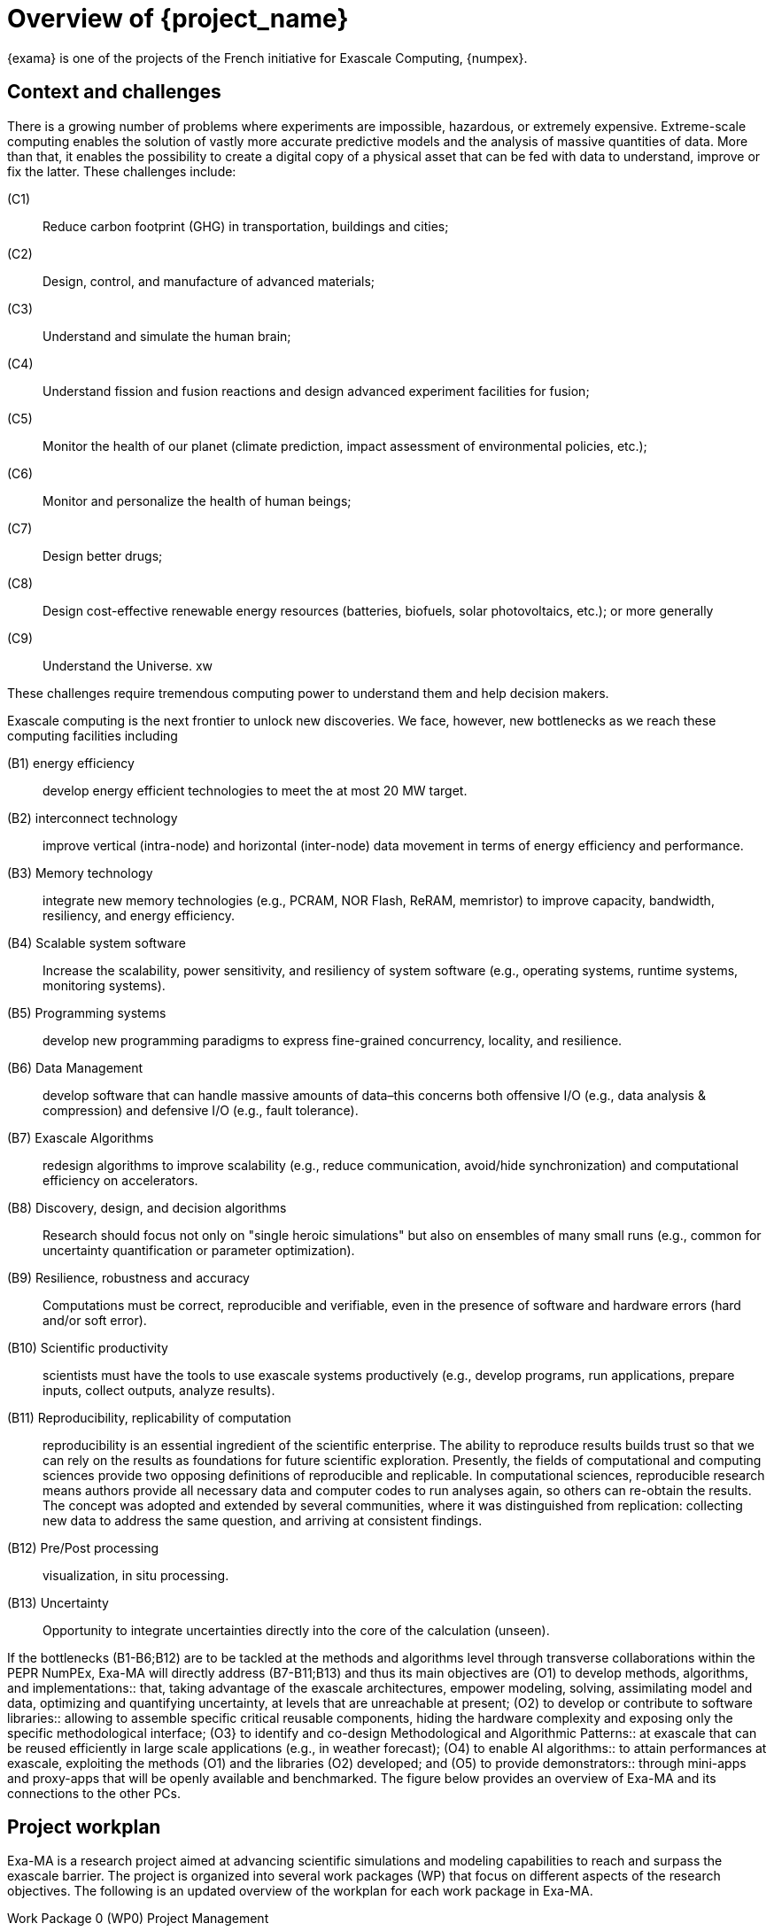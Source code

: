 = Overview of {project_name}

[.lead]
{exama} is one of the projects of the French initiative for Exascale Computing, {numpex}.

== Context and challenges
 
There is a growing number of problems where experiments are impossible, hazardous, or extremely expensive. Extreme-scale computing enables the solution of vastly more accurate predictive models and the analysis of massive quantities of data. More than that, it enables the possibility to create a digital copy of a physical asset that can be fed with data to understand, improve or fix the latter. These challenges include: 

(C1):: Reduce carbon footprint (​​GHG) in transportation, buildings and cities; 
(C2):: Design, control, and manufacture of advanced materials; 
(C3):: Understand and simulate the human brain; 
(C4):: Understand fission and fusion reactions and design advanced experiment facilities for fusion; 
(C5):: Monitor the health of our planet (climate prediction, impact assessment of environmental policies, etc.); 
(C6):: Monitor and personalize the health of human beings; 
(C7):: Design better drugs; 
(C8):: Design cost-effective renewable energy resources (batteries, biofuels, solar photovoltaics, etc.); or more generally 
(C9):: Understand the Universe. xw

These challenges require tremendous computing power to understand them and help decision makers. 

Exascale computing is the next frontier to unlock new discoveries. We face, however, new bottlenecks as we reach these computing facilities including 

(B1) energy efficiency::  develop energy efficient technologies to meet the at most 20 MW target. 
(B2) interconnect technology:: improve vertical (intra-node) and horizontal (inter-node) data movement in terms of energy efficiency and performance. 
(B3) Memory technology:: integrate new memory technologies (e.g., PCRAM, NOR Flash, ReRAM, memristor) to improve capacity, bandwidth, resiliency, and energy efficiency. 
(B4) Scalable system software:: Increase the scalability, power sensitivity, and resiliency of system software (e.g., operating systems, runtime systems, monitoring systems). 
(B5) Programming systems:: develop new programming paradigms to express fine-grained concurrency, locality, and resilience. 
(B6) Data Management:: develop software that can handle massive amounts of data–this concerns both offensive I/O (e.g., data analysis & compression) and defensive I/O (e.g., fault tolerance). 
(B7) Exascale Algorithms:: redesign algorithms to improve scalability (e.g., reduce communication, avoid/hide synchronization) and computational efficiency on accelerators. 
(B8) Discovery, design, and decision algorithms:: Research should focus not only on "single heroic simulations" but also on ensembles of many small runs (e.g., common for uncertainty quantification or parameter optimization). 
(B9) Resilience, robustness and accuracy:: Computations must be correct, reproducible and verifiable, even in the presence of software and hardware errors (hard and/or soft error). 
(B10) Scientific productivity:: scientists must have the tools to use exascale systems productively (e.g., develop programs, run applications, prepare inputs, collect outputs, analyze results). 
(B11) Reproducibility, replicability of computation:: reproducibility is an essential ingredient of the scientific enterprise.  The ability to reproduce results builds trust so that we can rely on the results as foundations for future scientific exploration. Presently, the fields of computational and computing sciences provide two opposing definitions of reproducible and replicable. In computational sciences, reproducible research means authors provide all necessary data and computer codes to run analyses again, so others can re-obtain the results. The concept was adopted and extended by several communities, where it was distinguished from replication: collecting new data to address the same question, and arriving at consistent findings.  
(B12) Pre/Post processing:: visualization, in situ processing.  
(B13) Uncertainty:: Opportunity to integrate uncertainties directly into the core of the calculation (unseen).

If the bottlenecks (B1-B6;B12) are to be tackled at the methods and algorithms level through transverse collaborations within the PEPR NumPEx, Exa-MA will directly address (B7-B11;B13) and thus its main objectives are
(O1) to develop methods, algorithms, and implementations:: that, taking advantage of the exascale architectures, empower modeling, solving, assimilating model and data, optimizing and quantifying uncertainty, at levels that are unreachable at present; 
(O2) to develop or contribute to software libraries:: allowing to assemble specific critical reusable components, hiding the hardware complexity and exposing only the specific methodological interface; 
(O3} to identify and co-design Methodological and Algorithmic Patterns:: at exascale that can be reused efficiently in large scale applications (e.g., in weather forecast); 
(O4) to enable AI algorithms:: to attain performances at exascale, exploiting the methods (O1) and the libraries (O2) developed; and 
(O5) to provide demonstrators:: through mini-apps and proxy-apps that will be openly available and benchmarked. The figure below provides an overview of Exa-MA and its connections to the other PCs.


== Project workplan

Exa-MA is a research project aimed at advancing scientific simulations and modeling capabilities to reach and surpass the exascale barrier. The project is organized into several work packages (WP) that focus on different aspects of the research objectives. The following is an updated overview of the workplan for each work package in Exa-MA.

Work Package 0 (WP0) Project Management::
Responsible for project management, technical and scientific coordination, and administration. Ensures effective governance, coordination, and communication within the project, establishing a solid foundation and facilitating collaboration.

Work Package 1 (WP1): Geometric and Physics-based Modeling::
Focuses on revisiting methods and algorithms for large-scale models, incorporating multiple phenomena and process couplings. Tasks include mesh generation, adaptive refinement, finite element frameworks, and efficient parallelization for time integration and multiphysics coupling.

Work Package 2 (WP2): Surrogate Models and Machine Learning::
Aims to develop reduced order models using physics-driven deep learning ANNs and surrogate-based optimization. Tasks involve novel algorithms, neural operators, data-driven model reduction, and multi-fidelity modeling for improved accuracy and efficiency.

Work Package 3 (WP3): Numerical Kernels and Coupled Solvers::
Focuses on designing and implementing efficient and possibly provable numerical kernels and solvers for large-scale problems. Tasks include domain decomposition methods, data sparsity techniques, multiple precision, adaptive solution strategies, and efficient coupling of multiphysics simulations.

Work Package 4 (WP4): Inverse Problems and Data Assimilation::
Addresses formulation and solution of inverse problems and data assimilation. Tasks involve deterministic and stochastic methods, modeling and reducing uncertainties, multi-fidelity models, and improved observation strategies.

Work Package 5 (WP5): Optimization::
Focuses on exascale optimization algorithms for solving large-scale problems. Tasks include exact and approximate algorithms, surrogate-based optimization, shape optimization, and optimization for AutoML. Addresses challenges of optimization in AutoML.

Work Package 6 (WP6: Uncertainty Quantification::
Dedicated to uncertainty quantification (UQ). Tasks include sensitivity analysis, UQ in PDE solving frameworks, surrogate modeling for complex multi-physics problems, and accelerating UQ with exascale computing. Develops tractable UQ methodologies for high-dimensional integrals and modeling uncertainties in multiscale systems.

Work Package 7 (WP7): Software Development, Coordination and Co-Design::
Focuses on software development, coordinating co-design activities, showcasing results, and creating training materials. Tasks include testing, benchmarking, coordinating activities with other projects, establishing a showroom for presenting results, and creating training materials on exascale toolboxes, mini-apps and proxy-apps. Objective is to ensure quality, integration, and dissemination of software and project results.

Overall, the scientific workplan of Exa-MA covers a wide range of research areas, including geometric and physics-based modeling, surrogate models, numerical kernels, inverse problems, optimization algorithms, uncertainty quantification, and software development. The work packages are designed to address short-term challenges and pave the way for mid- and long-term advancements in scientific simulations and modeling capabilities, ultimately pushing the boundaries of exascale computing.
3-Software ecosystem and contributions

The Exa-MA project involves the utilization of various software tools and libraries across different work packages to address the research objectives. The figure below provides an overview of the software ecosystem associated with each work package.




== Internal organization, cross-project collaborations and deliverables

The Exa-MA project has a robust internal organization structure that promotes inter-WP collaboration and ensures coherence across the project's activities and deliverables.

WP0 (Project Management)::  oversees the coordination of the entire project. This includes maintaining the Management Plan Handbook, setting timelines, and defining deliverables for each of the work packages. WP0 also ensures that all project activities align with the overall objectives and that resources are allocated efficiently. Regular reports and feedback sessions are held to monitor progress and address any issues that may arise.

The Management Plan Handbook::  (the first deliverable of WP0) acts as a central resource for the project, detailing the objectives, roles, responsibilities, timelines, and deliverables for each work package. It also outlines the processes for inter-WP collaboration and communication, ensuring that all work packages understand their dependencies and relationships with others.

Regular Inter-WP Meetings:: are held to facilitate collaboration and ensure coherence across the project. These meetings provide an opportunity for the teams to update each other on their progress, discuss any challenges they are facing, and explore opportunities for collaboration. 

WP7 (Software Development, Coordination, and Co-design):: works closely with WP0 to coordinate the project's software development efforts and ensure the integration of results from all other WPs. This includes establishing a common software release plan, coordinating co-design activities, and ensuring the quality and coherence of the project's software and results.

Coherence of Deliverables:: The project also ensures Coherence of Deliverables across the project. This is achieved through common deliverables and software release plans coordinated by WP0 and WP7, which ensure that the work done in each WP aligns with the overall project timeline and contributes to the overarching objectives.

The Inter-WP collaboration is also natural in the following sense.

WP1 (Geometric and Physics-based Modeling):: provides the foundation for many of the other WPs, as it develops space-time discretization, mesh generation, mesh adaptation and coupling strategies that will be used throughout the project. 

WP2 (Surrogate Models and Machine Learning) and WP3 (Numerical Kernels and Coupled Solvers)::  both rely on the full-order models developed in WP1. WP2 works on creating surrogate models and using machine learning for complex physical problems based on these models, while WP3 designs numerical kernels and solvers to deal with large-scale problems derived from these models.

WP4 (Inverse Problems and Data Assimilation):: directly draws on the work from WP1, WP2, and WP3. It uses models and solvers to frame and solve inverse problems. It also utilizes the surrogate models from WP2 for the formulation of inverse problems and for uncertainty quantification.

WP5 (Optimization):: can use the surrogate models from WP2 for surrogate-based optimization. It also relies on the solvers from WP3 to solve large-scale optimization problems, and it may feed back into WP4 by providing optimization strategies for inverse problem-solving.

WP6 (Uncertainty Quantification):: works closely with all the other WPs, especially WP4 (Inverse Problems and Data Assimilation), as uncertainty quantification is often tied to solving inverse problems. It can also use the surrogate models developed in WP2 to model uncertainties in complex multi-physics problems.


== Post-PEPR scientific prospective

While the Exa-MA project is focused on addressing current challenges in exascale computing, it is also laying the groundwork for solutions to future challenges in the field. The development of efficient and robust algorithms, the integration of AI methods, and the focus on resilience and robustness are all areas that will become increasingly important as we move into the era of zettascale computing and beyond. Here are some points regarding post-Exa-MA perspectives with respect to what Exa-MA builds.

Next-level Scalability:: Even as the project aims to tackle exascale computing, the next frontier of zettascale computing is on the horizon. This represents a significant step up in terms of complexity and computational power, and it will necessitate the creation of even more efficient and robust algorithms.

Quantum Computing Integration:: Quantum computing represents a significant shift in computational paradigm and holds the potential to revolutionize many fields, including scientific computing. While this project does not directly work with quantum computing, the development of algorithms and computational models capable of harnessing the potential of exascale computing could provide valuable insights for future integration with quantum systems. 

Artificial Intelligence (AI) Integration:: AI and machine learning methods are increasingly being integrated into scientific computing for tasks such as data analysis, prediction, and even computational model design. The Exa-MA project's work on AI algorithms (WP2, WP4, WP5, WP7) is directly contributing to the integration of AI and exascale computing, addressing one of the key future challenges in the field.

Resilience and Error Handling:: As systems scale, the likelihood of errors increases. New methods for ensuring system resilience and efficient error handling will be needed. The work in this project on improving system resilience and robustness (WP3, WP7) will be directly relevant to future challenges in these areas.

Complexity Management:: As models and simulations become more complex, efficient and effective ways to manage this complexity are required. This involves the development of more sophisticated modeling and solving techniques, optimization strategies, and uncertainty quantification methods. The Exa-MA project's focus on geometric and physics-based modeling (WP1), surrogate models and machine learning (WP2), numerical kernels and solvers (WP3), inverse problems and data assimilation (WP4), optimization (WP5), and uncertainty quantification (WP6) all contribute to managing this increasing complexity.

Software Infrastructure:: With the growth in complexity and scale, there is a critical need for robust, efficient, and user-friendly software infrastructure to support exascale computing. The Exa-MA project, through WP7, aims to contribute to this by developing a strong framework for non-regression benchmarking tests, continuous integration and continuous delivery (CI/CD), and containerization. These activities ensure the reliability and robustness of the software tools developed, facilitating their integration into the broader European exascale software stack.

Furthermore, WP7 aims to contribute to Software Development Kits (SDKs) and demonstrate the project's results via a showroom. It will also provide training materials on exascale toolboxes, mini-apps and proxy-apps to enable wider use of the project's outputs. These activities will ensure the project's outputs are accessible and useful to the broader scientific and technical community, driving the adoption and impact of exascale computing solutions.

In this way, the Exa-MA project is not only addressing immediate challenges in exascale computing but is also strategically positioning its activities to meet future challenges in the field, paving the way for advancements in zettascale computing and beyond.
6-Involved research teams

The figure below displays the consortium that will develop Exa-MA.




== Budget

The requested budget for Exa-MA is 6.255 M€ which funds 91 Person Year.
The Total budget for Exa-MA is 24,417 M€.







